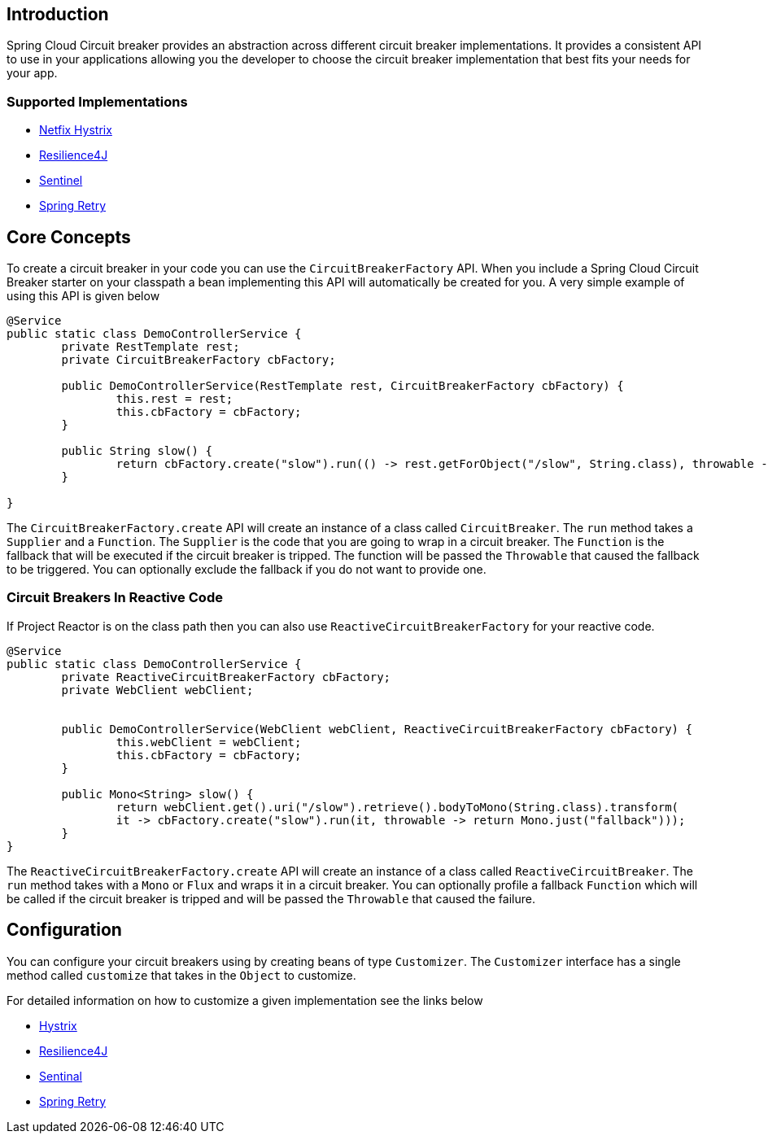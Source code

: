 == Introduction

Spring Cloud Circuit breaker provides an abstraction across different circuit breaker implementations.
It provides a consistent API to use in your applications allowing you the developer to choose the circuit breaker implementation that best fits your needs for your app.

=== Supported Implementations

* https://github.com/Netflix/Hystrix[Netfix Hystrix]
* https://github.com/resilience4j/resilience4j[Resilience4J]
* https://github.com/alibaba/Sentinel[Sentinel]
* https://github.com/spring-projects/spring-retry[Spring Retry]

== Core Concepts

To create a circuit breaker in your code you can use the `CircuitBreakerFactory` API. When you include a Spring Cloud Circuit Breaker starter on your classpath a bean implementing this API will automatically be created for you.
A very simple example of using this API is given below

====
[source,java]
----
@Service
public static class DemoControllerService {
	private RestTemplate rest;
	private CircuitBreakerFactory cbFactory;

	public DemoControllerService(RestTemplate rest, CircuitBreakerFactory cbFactory) {
		this.rest = rest;
		this.cbFactory = cbFactory;
	}

	public String slow() {
		return cbFactory.create("slow").run(() -> rest.getForObject("/slow", String.class), throwable -> "fallback");
	}

}
----
====

The `CircuitBreakerFactory.create` API will create an instance of a class called `CircuitBreaker`.
The `run` method takes a `Supplier` and a `Function`.
The `Supplier` is the code that you are going to wrap in a circuit breaker.
The `Function` is the fallback that will be executed if the circuit breaker is tripped.
The function will be passed the `Throwable` that caused the fallback to be triggered.
You can optionally exclude the fallback if you do not want to provide one.

=== Circuit Breakers In Reactive Code

If Project Reactor is on the class path then you can also use `ReactiveCircuitBreakerFactory` for your reactive code.

====
[source,java]
----
@Service
public static class DemoControllerService {
	private ReactiveCircuitBreakerFactory cbFactory;
	private WebClient webClient;


	public DemoControllerService(WebClient webClient, ReactiveCircuitBreakerFactory cbFactory) {
		this.webClient = webClient;
		this.cbFactory = cbFactory;
	}

	public Mono<String> slow() {
		return webClient.get().uri("/slow").retrieve().bodyToMono(String.class).transform(
		it -> cbFactory.create("slow").run(it, throwable -> return Mono.just("fallback")));
	}
}
----
====

The `ReactiveCircuitBreakerFactory.create` API will create an instance of a class called `ReactiveCircuitBreaker`.
The `run` method takes with a `Mono` or `Flux` and wraps it in a circuit breaker.
You can optionally profile a fallback `Function` which will be called if the circuit breaker is tripped and will be passed the `Throwable`
that caused the failure.

== Configuration

You can configure your circuit breakers using by creating beans of type `Customizer`.
The `Customizer` interface has a single method called `customize` that takes in the `Object` to customize.

For detailed information on how to customize a given implementation see
the links below

* link:../../../spring-cloud-netflix/reference/html/#_circuit_breaker_spring_cloud_circuit_breaker_with_hystrix[Hystrix]
* link:../../../spring-cloud-circuitbreaker/reference/html/spring-cloud-circuitbreaker.html#_configuring_resilience4j_circuit_breakers[Resilience4J]
* link:../../../spring-cloud-circuitbreaker/reference/html/spring-cloud-circuitbreaker.html#_configuring_sentinel_circuit_breakers[Sentinal]
* link:../../../https://cloud.spring.io/spring-cloud-circuitbreaker/reference/html/spring-cloud-circuitbreaker.html#_configuring_spring_retry_circuit_breakers[Spring Retry]